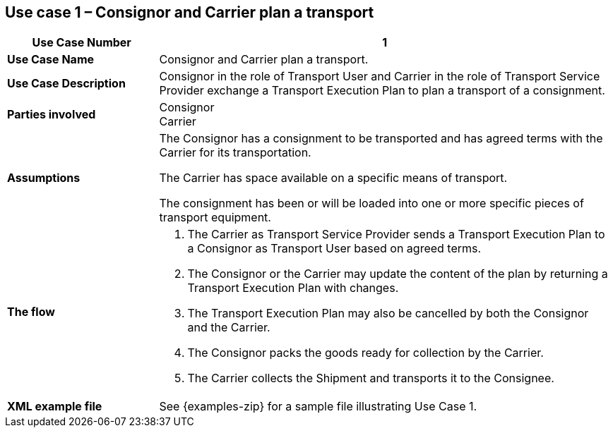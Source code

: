 [[use-case-1]]
== Use case 1 – Consignor and Carrier plan a transport

[cols="2,6",options="header",]
|====
|Use Case Number | 1
|*Use Case Name* a|

Consignor and Carrier plan a transport.

|*Use Case Description* a|

Consignor in the role of Transport User and Carrier in the role of Transport Service Provider exchange a Transport Execution Plan to  plan a transport of a consignment.  

|*Parties involved* a|

Consignor +
Carrier

|*Assumptions* a|

The Consignor has a consignment to be transported and has agreed terms with the Carrier for its transportation. 

The Carrier has space available on a specific means of transport.

The consignment has been or will be loaded into one or more specific pieces of transport equipment. 

|*The flow* a|

. The Carrier as Transport Service Provider sends a Transport Execution Plan to a Consignor as Transport User based on agreed terms.
. The Consignor or the Carrier may update the content of the plan by returning a Transport Execution Plan with changes.
. The Transport Execution Plan may also be cancelled by both the Consignor and the Carrier.
. The Consignor packs the goods ready for collection by the Carrier.
. The Carrier collects the Shipment and transports it to the Consignee.

|*XML example file* a|
See {examples-zip} for a sample file illustrating Use Case 1.
|====